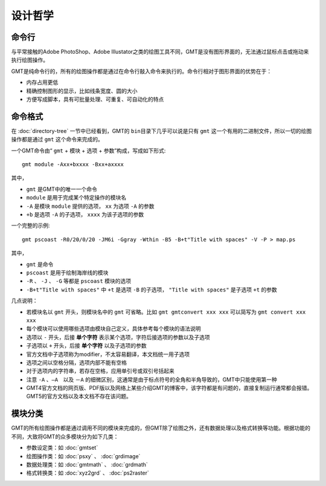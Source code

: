 设计哲学
========

命令行
------

与平常接触的Adobe PhotoShop、Adobe Illustator之类的绘图工具不同，GMT是没有图形界面的，无法通过鼠标点击或拖动来执行绘图操作。

GMT是纯命令行的，所有的绘图操作都是通过在命令行敲入命令来执行的。命令行相对于图形界面的优势在于：

- 内存占用更低
- 精确控制图形的显示，比如线条宽度、圆的大小
- 方便写成脚本，具有可批量处理、可重复、可自动化的特点

命令格式
--------

在 :doc:`directory-tree` 一节中已经看到，GMT的 ``bin``\ 目录下几乎可以说是只有 ``gmt`` 这一个有用的二进制文件，所以一切的绘图操作都是通过 ``gmt`` 这个命令来完成的。

一个GMT命令由“ ``gmt`` + ``模块`` + ``选项`` + ``参数``”构成，写成如下形式::

    gmt module -Axx+bxxxx -Bxx+axxxx

其中，

- ``gmt`` 是GMT中的唯一一个命令
- ``module`` 是用于完成某个特定操作的模块名
- ``-A`` 是模块 ``module`` 提供的选项， ``xx`` 为选项 ``-A`` 的参数
- ``+b`` 是选项 ``-A`` 的子选项， ``xxxx`` 为该子选项的参数

一个完整的示例::

    gmt pscoast -R0/20/0/20 -JM6i -Ggray -Wthin -B5 -B+t"Title with spaces" -V -P > map.ps

其中，

- ``gmt`` 是命令
- ``pscoast`` 是用于绘制海岸线的模块
- ``-R`` 、 ``-J`` 、 ``-G`` 等都是 ``pscoast`` 模块的选项
- ``-B+t"Title with spaces"`` 中 ``+t`` 是选项 ``-B`` 的子选项， ``"Title with spaces"`` 是子选项 ``+t`` 的参数

几点说明：

- 若模块名以 ``gmt`` 开头，则模块名中的 ``gmt`` 可省略。比如 ``gmt gmtconvert xxx xxx`` 可以简写为 ``gmt convert xxx xxx``

- 每个模块可以使用哪些选项由模块自己定义，具体参考每个模块的语法说明
- 选项以 ``-`` 开头，后接 **单个字符** 表示某个选项，字符后接选项的参数以及子选项
- 子选项以 ``+`` 开头，后接 **单个字符** 以及子选项的参数
- 官方文档中子选项称为modifier，不太容易翻译，本文档统一用子选项
- 选项之间以空格分隔，选项内部不能有空格
- 对于选项内的字符串，若存在空格，应用单引号或双引号括起来
- 注意 ``-A`` 、``—A``　以及 ``－A`` 的细微区别，这通常是由于标点符号的全角和半角导致的，GMT中只能使用第一种
- GMT4官方文档的网页版、PDF版以及网络上某些介绍GMT的博客中，该字符都是有问题的，直接复制运行通常都会报错。GMT5的官方文档以及本文档不存在该问题。


模块分类
--------

GMT的所有绘图操作都是通过调用不同的模块来完成的，但GMT除了绘图之外，还有数据处理以及格式转换等功能。根据功能的不同，大致将GMT的众多模块分为如下几类：

- 参数设定类：如 :doc:`gmtset`
- 绘图操作类：如 :doc:`psxy` 、 :doc:`grdimage`
- 数据处理类：如 :doc:`gmtmath` 、 :doc:`grdmath`
- 格式转换类：如 :doc:`xyz2grd` 、 :doc:`ps2raster`

